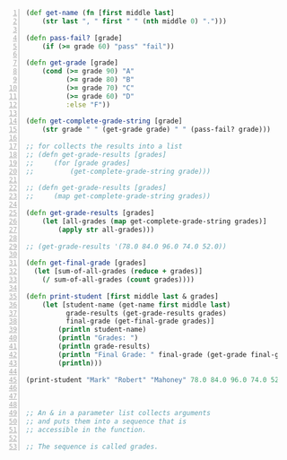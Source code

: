 #+BEGIN_SRC clojure -n :i clj :async :results verbatim code
  (def get-name (fn [first middle last]
      (str last ", " first " " (nth middle 0) ".")))

  (defn pass-fail? [grade]
      (if (>= grade 60) "pass" "fail"))

  (defn get-grade [grade]
      (cond (>= grade 90) "A"
            (>= grade 80) "B"
            (>= grade 70) "C"
            (>= grade 60) "D"
            :else "F"))

  (defn get-complete-grade-string [grade]
      (str grade " " (get-grade grade) " " (pass-fail? grade)))

  ;; for collects the results into a list
  ;; (defn get-grade-results [grades]
  ;;     (for [grade grades]
  ;;         (get-complete-grade-string grade)))

  ;; (defn get-grade-results [grades]
  ;;     (map get-complete-grade-string grades))

  (defn get-grade-results [grades]
      (let [all-grades (map get-complete-grade-string grades)]
          (apply str all-grades)))

  ;; (get-grade-results '(78.0 84.0 96.0 74.0 52.0))

  (defn get-final-grade [grades]
    (let [sum-of-all-grades (reduce + grades)]
      (/ sum-of-all-grades (count grades))))

  (defn print-student [first middle last & grades]
      (let [student-name (get-name first middle last)
            grade-results (get-grade-results grades)
            final-grade (get-final-grade grades)]
          (println student-name)
          (println "Grades: ")
          (println grade-results)
          (println "Final Grade: " final-grade (get-grade final-grade) (pass-fail? final-grade))
          (println)))

  (print-student "Mark" "Robert" "Mahoney" 78.0 84.0 96.0 74.0 52.0)



  ;; An & in a parameter list collects arguments
  ;; and puts them into a sequence that is
  ;; accessible in the function.

  ;; The sequence is called grades.
#+END_SRC
